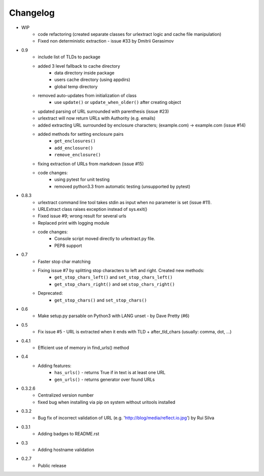 Changelog
~~~~~~~~~

- WIP
    - code refactoring (created separate classes for urlextract logic and cache file manipulation)
    - Fixed non deterministic extraction - issue #33 by Dmitrii Gerasimov
- 0.9
    - include list of TLDs to package
    - added 3 level fallback to cache directory
        - data directory inside package
        - users cache directory (using appdirs)
        - global temp directory
    - removed auto-updates from initialization of class
        - use ``update()`` or ``update_when_older()`` after creating object
    - updated parsing of URL surrounded with parenthesis (issue #23)
    - urlextract will now return URLs with Authority (e.g. emails)
    - added extracting URL surrounded by enclosure characters; (example.com) -> example.com (issue #14)
    - added methods for setting enclosure pairs
        - ``get_enclosures()``
        - ``add_enclosure()``
        - ``remove_enclosure()``
    - fixing extraction of URLs from markdown (issue #15)
    - code changes:
        - using pytest for unit testing
        - removed python3.3 from automatic testing (unsupported by pytest)
- 0.8.3
    - urlextract command line tool takes stdin as input when no parameter is set (issue #11).
    - URLExtract class raises exception instead of sys.exit()
    - Fixed issue #9; wrong result for several urls
    - Replaced print with logging module
    - code changes:
        - Console script moved directly to urlextract.py file.
        - PEP8 support
- 0.7
    - Faster stop char matching
    - Fixing issue #7 by splitting stop characters to left and right. Created new methods:
        - ``get_stop_chars_left()`` and ``set_stop_chars_left()``
        - ``get_stop_chars_right()`` and set ``stop_chars_right()``
    - Deprecated:
        - ``get_stop_chars()`` and ``set_stop_chars()``
- 0.6
    - Make setup.py parsable on Python3 with LANG unset - by Dave Pretty (#6)
- 0.5
    - Fix issue #5 - URL is extracted when it ends with TLD + after_tld_chars (usually: comma, dot, ...)
- 0.4.1
    - Efficient use of memory in find_urls() method
- 0.4
    - Adding features:
        - ``has_urls()`` - returns True if in text is at least one URL
        - ``gen_urls()`` - returns generator over found URLs
- 0.3.2.6
    - Centralized version number
    - fixed bug when installing via pip on system without uritools installed
- 0.3.2
    - Bug fix of incorrect validation of URL (e.g. 'http://blog/media/reflect.io.jpg') by Rui Silva
- 0.3.1
    - Adding badges to README.rst
- 0.3
    - Adding hostname validation
- 0.2.7
    - Public release